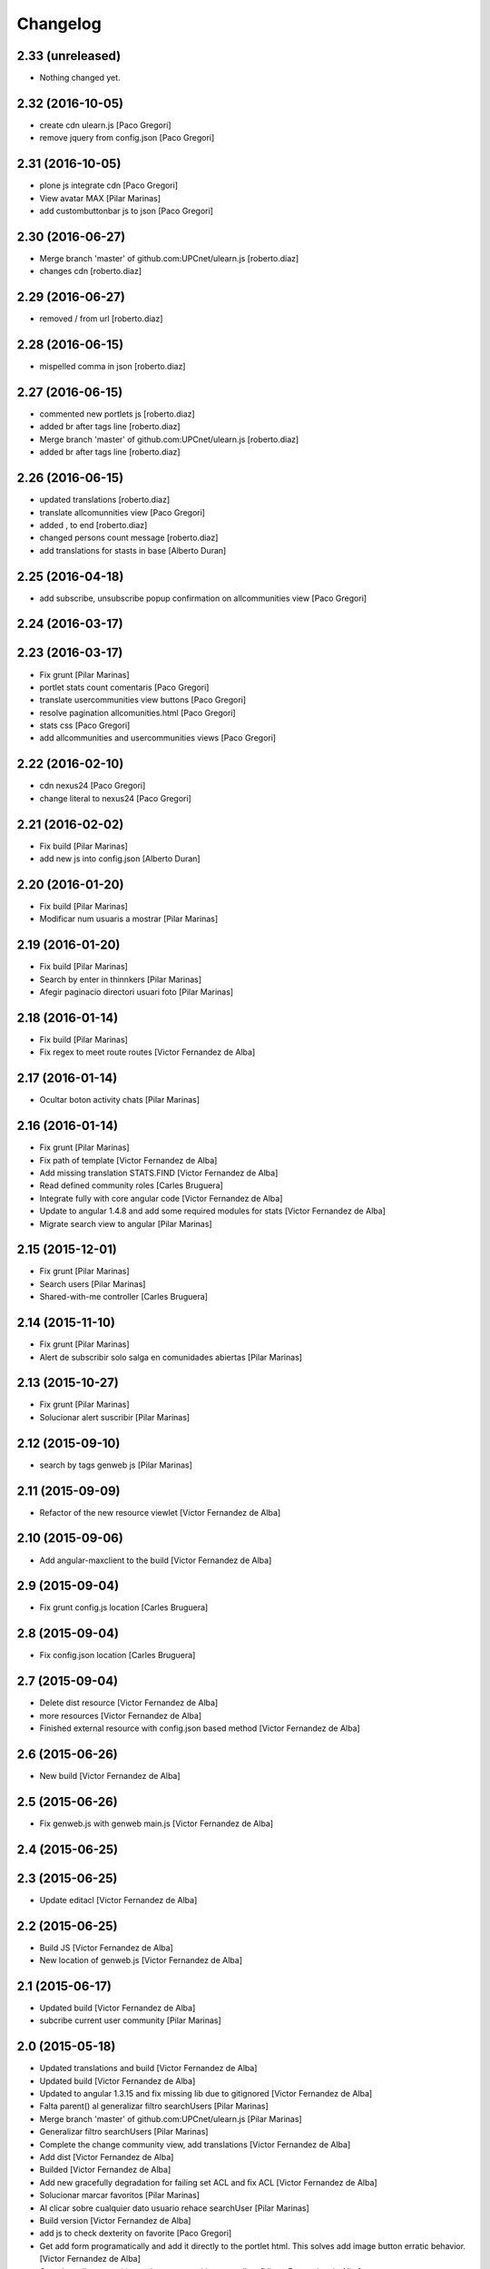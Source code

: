 Changelog
=========

2.33 (unreleased)
-----------------

- Nothing changed yet.


2.32 (2016-10-05)
-----------------

* create cdn ulearn.js [Paco Gregori]
* remove jquery from config.json [Paco Gregori]

2.31 (2016-10-05)
-----------------

* plone js integrate cdn [Paco Gregori]
* View avatar MAX [Pilar Marinas]
* add custombuttonbar js to json [Paco Gregori]

2.30 (2016-06-27)
-----------------

* Merge branch 'master' of github.com:UPCnet/ulearn.js [roberto.diaz]
* changes cdn [roberto.diaz]

2.29 (2016-06-27)
-----------------

* removed / from url [roberto.diaz]

2.28 (2016-06-15)
-----------------

* mispelled comma in json [roberto.diaz]

2.27 (2016-06-15)
-----------------

* commented new portlets js [roberto.diaz]
* added br after tags line [roberto.diaz]
* Merge branch 'master' of github.com:UPCnet/ulearn.js [roberto.diaz]
* added br after tags line [roberto.diaz]

2.26 (2016-06-15)
-----------------

* updated translations [roberto.diaz]
* translate allcomunnities view [Paco Gregori]
* added , to end [roberto.diaz]
* changed persons count message [roberto.diaz]
* add translations for stasts in base [Alberto Duran]

2.25 (2016-04-18)
-----------------

* add subscribe, unsubscribe popup confirmation on allcommunities view [Paco Gregori]

2.24 (2016-03-17)
-----------------



2.23 (2016-03-17)
-----------------

* Fix grunt [Pilar Marinas]
* portlet stats count comentaris [Paco Gregori]
* translate usercommunities view buttons [Paco Gregori]
* resolve pagination allcomunities.html [Paco Gregori]
* stats css [Paco Gregori]
* add allcommunities and usercommunities views [Paco Gregori]

2.22 (2016-02-10)
-----------------

* cdn nexus24 [Paco Gregori]
* change literal to nexus24 [Paco Gregori]

2.21 (2016-02-02)
-----------------

* Fix build [Pilar Marinas]
* add new js into config.json [Alberto Duran]

2.20 (2016-01-20)
-----------------

* Fix build [Pilar Marinas]
* Modificar num usuaris a mostrar [Pilar Marinas]

2.19 (2016-01-20)
-----------------

* Fix build [Pilar Marinas]
* Search by enter in thinnkers [Pilar Marinas]
* Afegir paginacio directori usuari foto [Pilar Marinas]

2.18 (2016-01-14)
-----------------

* Fix build [Pilar Marinas]
* Fix regex to meet route routes [Victor Fernandez de Alba]

2.17 (2016-01-14)
-----------------

* Ocultar boton activity chats [Pilar Marinas]

2.16 (2016-01-14)
-----------------

* Fix grunt [Pilar Marinas]
* Fix path of template [Victor Fernandez de Alba]
* Add missing translation STATS.FIND [Victor Fernandez de Alba]
* Read defined community roles [Carles Bruguera]
* Integrate fully with core angular code [Victor Fernandez de Alba]
* Update to angular 1.4.8 and add some required modules for stats [Victor Fernandez de Alba]
* Migrate search view to angular [Pilar Marinas]

2.15 (2015-12-01)
-----------------

* Fix grunt [Pilar Marinas]
* Search users [Pilar Marinas]
* Shared-with-me controller [Carles Bruguera]

2.14 (2015-11-10)
-----------------

* Fix grunt [Pilar Marinas]
* Alert de subscribir solo salga en comunidades abiertas [Pilar Marinas]

2.13 (2015-10-27)
-----------------

* Fix grunt [Pilar Marinas]
* Solucionar alert suscribir [Pilar Marinas]

2.12 (2015-09-10)
-----------------

* search by tags genweb js [Pilar Marinas]

2.11 (2015-09-09)
-----------------

* Refactor of the new resource viewlet [Victor Fernandez de Alba]

2.10 (2015-09-06)
-----------------

* Add angular-maxclient to the build [Victor Fernandez de Alba]

2.9 (2015-09-04)
----------------

* Fix grunt config.js location [Carles Bruguera]

2.8 (2015-09-04)
----------------

* Fix config.json location [Carles Bruguera]

2.7 (2015-09-04)
----------------

* Delete dist resource [Victor Fernandez de Alba]
* more resources [Victor Fernandez de Alba]
* Finished external resource with config.json based method [Victor Fernandez de Alba]

2.6 (2015-06-26)
----------------

* New build [Victor Fernandez de Alba]

2.5 (2015-06-26)
----------------

* Fix genweb.js with genweb main.js [Victor Fernandez de Alba]

2.4 (2015-06-25)
----------------



2.3 (2015-06-25)
----------------

* Update editacl [Victor Fernandez de Alba]

2.2 (2015-06-25)
----------------

* Build JS [Victor Fernandez de Alba]
* New location of genweb.js [Victor Fernandez de Alba]

2.1 (2015-06-17)
----------------

* Updated build [Victor Fernandez de Alba]
* subcribe current user community [Pilar Marinas]

2.0 (2015-05-18)
----------------

* Updated translations and build [Victor Fernandez de Alba]
* Updated build [Victor Fernandez de Alba]
* Updated to angular 1.3.15 and fix missing lib due to gitignored [Victor Fernandez de Alba]
* Falta parent() al generalizar filtro searchUsers [Pilar Marinas]
* Merge branch 'master' of github.com:UPCnet/ulearn.js [Pilar Marinas]
* Generalizar filtro searchUsers [Pilar Marinas]
* Complete the change community view, add translations [Victor Fernandez de Alba]
* Add dist [Victor Fernandez de Alba]
* Builded [Victor Fernandez de Alba]
* Add new gracefully degradation for failing set ACL and fix ACL [Victor Fernandez de Alba]
* Solucionar marcar favoritos [Pilar Marinas]
* Al clicar sobre cualquier dato usuario rehace searchUser [Pilar Marinas]
* Build version [Victor Fernandez de Alba]
* add js to check dexterity on favorite [Paco Gregori]
* Get add form programatically and add it directly to the portlet html. This solves add image button erratic behavior. [Victor Fernandez de Alba]
* Complete all communities and my communities controllers [Victor Fernandez de Alba]
* New angular powered communities [Victor Fernandez de Alba]
* Un version [Victor Fernandez de Alba]
* Angular translations, sweetalert, ngDialog. Finished editacl, reorder components. [Victor Fernandez de Alba]

1.1 (2015-03-11)
----------------

* Fix comparision of strings and new build. [Victor Fernandez de Alba]

1.0 (2015-03-11)
----------------

- Initial release
